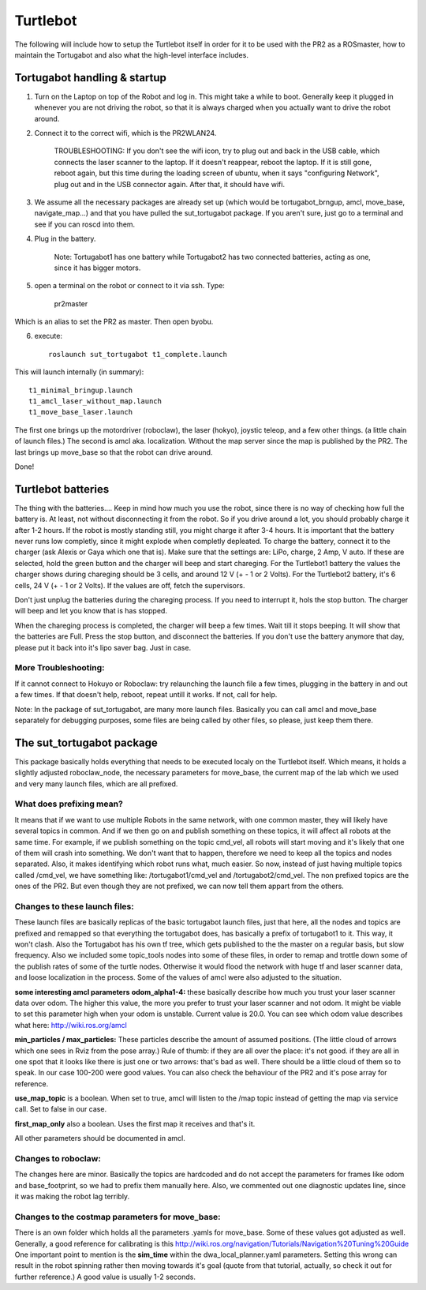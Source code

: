 
Turtlebot
=========

The following will include how to setup the Turtlebot itself in order for it to be used with the PR2 as a ROSmaster, how to maintain the Tortugabot and also what the high-level interface includes. 


Tortugabot handling & startup
------------------------------
1. Turn on the Laptop on top of the Robot and log in. This might take a while to boot. Generally keep it plugged in whenever you are not driving the robot, so that it is always charged when you actually want to drive the robot around. 

2. Connect it to the correct wifi, which is the PR2WLAN24. 

	TROUBLESHOOTING: If you don't see the wifi icon, try to plug out and back in the USB cable, which connects the laser scanner to the laptop. If it doesn't reappear, reboot the laptop. If it is still gone, reboot again, but this time during the loading screen of ubuntu, when it says "configuring Network", plug out and in the USB connector again. After that, it should have wifi. 

3. We assume all the necessary packages are already set up (which would be tortugabot_brngup, amcl, move_base, navigate_map...) and that you have pulled the sut_tortugabot package. If you aren't sure, just go to a terminal and see if you can roscd into them.

4. Plug in the battery. 
	
	Note: Tortugabot1 has one battery while Tortugabot2 has two connected batteries, acting as one, since it has bigger motors. 

5. open a terminal on the robot or connect to it via ssh. Type:
	
	pr2master

Which is an alias to set the PR2 as master. Then open byobu.

6. execute::
	
	roslaunch sut_tortugabot t1_complete.launch

This will launch internally (in summary)::

	t1_minimal_bringup.launch 			
	t1_amcl_laser_without_map.launch 	
	t1_move_base_laser.launch 			

The first one brings up the motordriver (roboclaw), the laser (hokyo), joystic teleop, and a few other things. (a little chain of launch files.) The second is amcl aka. localization. Without the map server since the map is published by the PR2. The last brings up move_base so that the robot can drive around.

Done!

Turtlebot batteries
--------------------
The thing with the batteries....
Keep in mind how much you use the robot, since there is no way of checking how full the battery is. At least, not without disconnecting it from the robot. So if you drive around a lot, you should probably charge it after 1-2 hours. If the robot is mostly standing still, you might charge it after 3-4 hours. 
It is important that the battery never runs low completly, since it might explode when completly depleated. 
To charge the battery, connect it to the charger (ask Alexis or Gaya which one that is). Make sure that the settings are: 
LiPo, charge, 2 Amp, V auto. If these are selected, hold the green button and the charger will beep and start chareging. 
For the Turtlebot1 battery the values the charger shows during chareging should be 3 cells, and around 12 V (+ - 1 or 2 Volts).
For the Turtlebot2 battery, it's 6 cells, 24 V (+ - 1 or 2 Volts). If the values are off, fetch the supervisors.

Don't just unplug the batteries during the chareging process. If you need to interrupt it, hols the stop button. The charger will beep and let you know that is has stopped. 

When the chareging process is completed, the charger will beep a few times. Wait till it stops beeping. It will show that the batteries are Full. Press the stop button, and disconnect the batteries. 
If you don't use the battery anymore that day, please put it back into it's lipo saver bag. Just in case.



More Troubleshooting:
_____________________
If it cannot connect to Hokuyo or Roboclaw: try relaunching the launch file a few times, plugging in the battery in and out a few times. If that doesn't help, reboot, repeat untill it works. If not, call for help.

Note: In the package of sut_tortugabot, are many more launch files. Basically you can call amcl and move_base separately for debugging purposes, some files are being called by other files, so please, just keep them there.


The sut_tortugabot package
---------------------------

This package basically holds everything that needs to be executed localy on the Turtlebot itself. Which means, it holds a slightly adjusted roboclaw_node, the necessary parameters for move_base, the current map of the lab which we used and very many launch files, which are all prefixed.

What does prefixing mean?
__________________________
It means that if we want to use multiple Robots in the same network, with one common master, they will likely have several topics in common. And if we then go on and publish something on these topics, it will affect all robots at the same time. For example, if we publish something on the topic cmd_vel, all robots will start moving and it's likely that one of them will crash into something. We don't want that to happen, therefore we need to keep all the topics and nodes separated. Also, it makes identifying which robot runs what, much easier.  So now, instead of just having multiple topics called /cmd_vel, we have something like: /tortugabot1/cmd_vel and /tortugabot2/cmd_vel. The non prefixed topics are the ones of the PR2. But even though they are not prefixed, we can now tell them appart from the others. 

Changes to these launch files: 
_______________________________
These launch files are basically replicas of the basic tortugabot launch files, just that here, all the nodes and topics are prefixed and remapped so that everything the tortugabot does, has basically a prefix of tortugabot1 to it. This way, it won't clash. Also the Tortugabot has his own tf tree, which gets published to the the master on a regular basis, but slow frequency. 
Also we included some topic_tools nodes into some of these files, in order to remap and trottle down some of the publish rates of some of the turtle nodes. Otherwise it would flood the network with huge tf and laser scanner data, and loose localization in the process. 
Some of the values of amcl were also adjusted to the situation.

**some interesting amcl parameters**
**odom_alpha1-4:** these basically describe how much you trust your laser scanner data over odom. The higher this value, the more you prefer to trust your laser scanner and not odom. It might be viable to set this parameter high when your odom is unstable. Current value is 20.0. You can see which odom value describes what here: http://wiki.ros.org/amcl

**min_particles / max_particles:**
These particles describe the amount of assumed positions. (The little cloud of arrows which one sees in Rviz from the pose array.) Rule of thumb: if they are all over the place: it's not good. if they are all in one spot that it looks like there is just one or two arrows: that's bad as well. There should be a little cloud of them so to speak. In our case 100-200 were good values. You can also check the behaviour of the PR2 and it's pose array for reference. 

**use_map_topic** is a boolean. When set to true, amcl will listen to the /map topic instead of getting the map via service call. Set to false in our case.

**first_map_only** also a boolean. Uses the first map it receives and that's it.

All other parameters should be documented in amcl. 

Changes to roboclaw: 
____________________
The changes here are minor. Basically the topics are hardcoded and do not accept the parameters for frames like odom and base_footprint, so we had to prefix them manually here. Also, we commented out one diagnostic updates line, since it was making the robot lag terribly. 

Changes to the costmap parameters for move_base:
_________________________________________________
There is an own folder which holds all the parameters .yamls for move_base. Some of these values got adjusted as well. Generally, a good reference for calibrating is this http://wiki.ros.org/navigation/Tutorials/Navigation%20Tuning%20Guide 
One important point to mention is the **sim_time** within the dwa_local_planner.yaml parameters. Setting this wrong can result in the robot spinning rather then moving towards it's goal (quote from that tutorial, actually, so check it out for further reference.) A good value is usually 1-2 seconds.